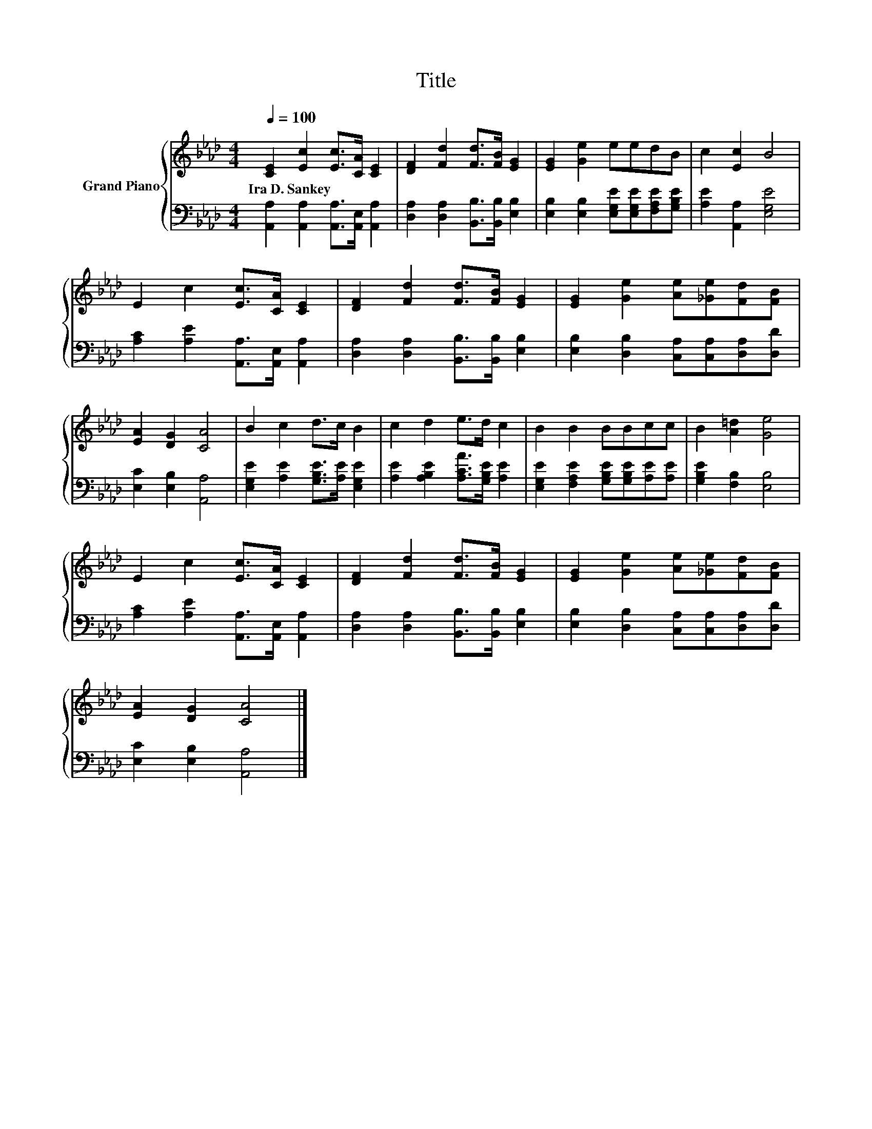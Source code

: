 X:1
T:Title
%%score { 1 | 2 }
L:1/8
Q:1/4=100
M:4/4
K:Ab
V:1 treble nm="Grand Piano"
V:2 bass 
V:1
 [CE]2 [Ec]2 [Ec]>[CA] [CE]2 | [DF]2 [Fd]2 [Fd]>[FB] [EG]2 | [EG]2 [Ge]2 eedB | c2 [Ec]2 B4 | %4
w: Ira~D.~Sankey * * * *||||
 E2 c2 [Ec]>[CA] [CE]2 | [DF]2 [Fd]2 [Fd]>[FB] [EG]2 | [EG]2 [Ge]2 [Ae][_Ge][Fd][FB] | %7
w: |||
 [EA]2 [DG]2 [CA]4 | B2 c2 d>c B2 | c2 d2 e>d c2 | B2 B2 BBcc | B2 [A=d]2 [Ge]4 | %12
w: |||||
 E2 c2 [Ec]>[CA] [CE]2 | [DF]2 [Fd]2 [Fd]>[FB] [EG]2 | [EG]2 [Ge]2 [Ae][_Ge][Fd][FB] | %15
w: |||
 [EA]2 [DG]2 [CA]4 |] %16
w: |
V:2
 [A,,A,]2 [A,,A,]2 [A,,A,]>[A,,E,] [A,,A,]2 | [D,A,]2 [D,A,]2 [B,,B,]>[B,,B,] [E,B,]2 | %2
 [E,B,]2 [E,B,]2 [E,G,E][E,G,E][F,A,E][G,B,E] | [A,E]2 [A,,A,]2 [E,G,E]4 | %4
 [A,C]2 [A,E]2 [A,,A,]>[A,,E,] [A,,A,]2 | [D,A,]2 [D,A,]2 [B,,B,]>[B,,B,] [E,B,]2 | %6
 [E,B,]2 [D,B,]2 [C,A,][C,A,][D,A,][D,D] | [E,C]2 [E,B,]2 [A,,A,]4 | %8
 [E,G,E]2 [A,E]2 [G,B,E]>[A,E] [E,G,E]2 | [A,E]2 [A,B,E]2 [A,CA]>[G,B,E] [A,E]2 | %10
 [E,G,E]2 [F,A,E]2 [G,B,E][G,B,E][A,E][A,E] | [G,B,E]2 [F,B,]2 [E,B,]4 | %12
 [A,C]2 [A,E]2 [A,,A,]>[A,,E,] [A,,A,]2 | [D,A,]2 [D,A,]2 [B,,B,]>[B,,B,] [E,B,]2 | %14
 [E,B,]2 [D,B,]2 [C,A,][C,A,][D,A,][D,D] | [E,C]2 [E,B,]2 [A,,A,]4 |] %16

